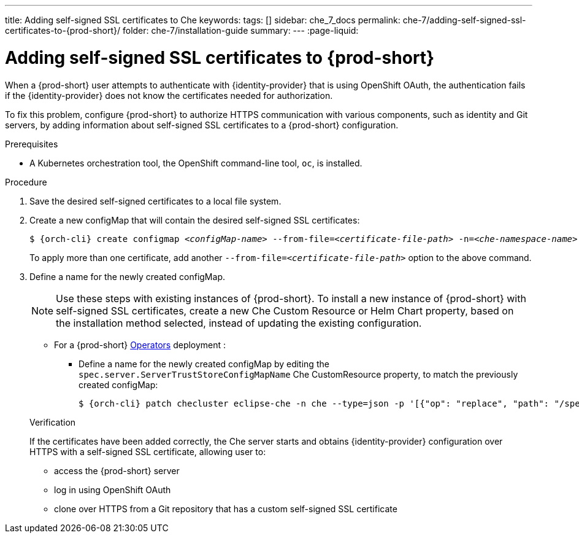 ---
title: Adding self-signed SSL certificates to Che
keywords:
tags: []
sidebar: che_7_docs
permalink: che-7/adding-self-signed-ssl-certificates-to-{prod-short}/
folder: che-7/installation-guide
summary:
---
:page-liquid:

[id="adding-self-signed-ssl-certificates-to-{prod-short}_{context}"]
= Adding self-signed SSL certificates to {prod-short}

When a {prod-short} user attempts to authenticate with {identity-provider} that is using OpenShift OAuth, the authentication fails if the {identity-provider} does not know the certificates needed for authorization.

To fix this problem, configure {prod-short} to authorize HTTPS communication with various components, such as identity and Git servers, by adding information about self-signed SSL certificates to a {prod-short} configuration.

.Prerequisites

* A Kubernetes orchestration tool, the OpenShift command-line tool, `oc`,
ifeval::["{project-context}" == "che"]
or the Kubernetes clusters controlling command-line tool, `kubectl`,
endif::[]
is installed.

.Procedure

. Save the desired self-signed certificates to a local file system.

. Create a new configMap that will contain the desired self-signed SSL certificates:
+
[subs="+attributes,+quotes"]
----
$ {orch-cli} create configmap __<configMap-name>__ --from-file=__<certificate-file-path>__ -n=__<che-namespace-name>__
----
+
To apply more than one certificate, add another `--from-file=_<certificate-file-path>_` option to the above command.

. Define a name for the newly created configMap.
+
NOTE: Use these steps with existing instances of {prod-short}. To install a new instance of {prod-short} with self-signed SSL certificates, create a new Che Custom Resource or Helm Chart property, based on the installation method selected, instead of updating the existing configuration.
+
====
** For a {prod-short} link:https://docs.openshift.com/container-platform/latest/operators/olm-what-operators-are.html[Operators] deployment :

* Define a name for the newly created configMap by editing the `spec.server.ServerTrustStoreConfigMapName` Che CustomResource property, to match the previously created configMap:
+
[subs="+attributes,+quotes",options="nowrap",role=white-space-pre]
----
$ {orch-cli} patch checluster eclipse-che -n che --type=json -p '[{"op": "replace", "path": "/spec/server/serverTrustStoreConfigMapName", "value": "__<config-map-name>__"}]'
----
====
+
ifeval::["{project-context}" == "che"]
====
** For a {prod-short} link:https://helm.sh/[Helm Chart] deployment: 
+
. Clone the https://github.com/eclipse/che[che] project
. Go to the `deploy/kubernetes/helm/che` directory
. Define a name for the newly created configMap by editing the `global.tls.serverTrustStoreConfigMapName` Helm Chart property, to match the previously created configMap:
+
[subs="+quotes",options="nowrap",role=white-space-pre]
----
$ helm upgrade che -n che --set global.tls.serverTrustStoreConfigMapName=<config-map name> --set global.ingressDomain=__<kubernetes-cluster-domain>__ .
----
+
Minikube users can obtain the _<kubernetes-cluster-domain>_ value by using `$(minikube ip).nip.io`.
====
endif::[]

.Verification 

If the certificates have been added correctly, the Che server starts and obtains {identity-provider} configuration over HTTPS with a self-signed SSL certificate, allowing user to:

* access the {prod-short} server
* log in using OpenShift OAuth
* clone over HTTPS from a Git repository that has a custom self-signed SSL  certificate
